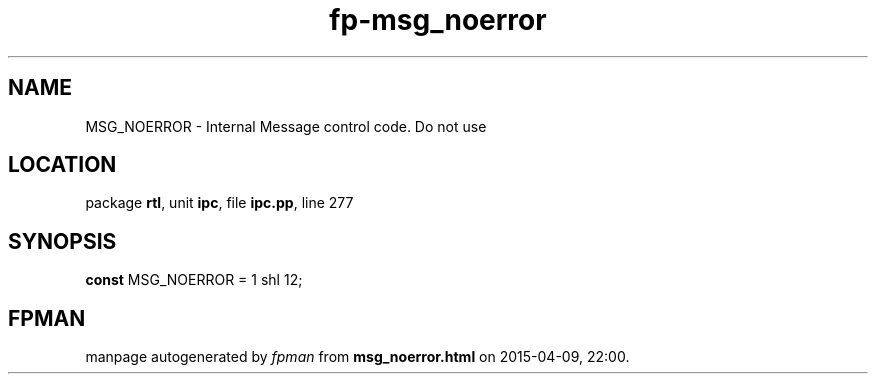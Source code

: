 .\" file autogenerated by fpman
.TH "fp-msg_noerror" 3 "2014-03-14" "fpman" "Free Pascal Programmer's Manual"
.SH NAME
MSG_NOERROR - Internal Message control code. Do not use
.SH LOCATION
package \fBrtl\fR, unit \fBipc\fR, file \fBipc.pp\fR, line 277
.SH SYNOPSIS
\fBconst\fR MSG_NOERROR = 1 shl 12;

.SH FPMAN
manpage autogenerated by \fIfpman\fR from \fBmsg_noerror.html\fR on 2015-04-09, 22:00.

